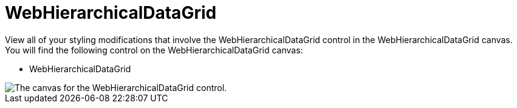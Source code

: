 ﻿////

|metadata|
{
    "name": "webappstylist-webhierarchicaldatagrid",
    "controlName": ["WebAppStylist"],
    "tags": ["Grids","Styling","Theming"],
    "guid": "{59D1B218-627B-4B61-BC6B-946E8A6D36D7}",  
    "buildFlags": [],
    "createdOn": "0001-01-01T00:00:00Z"
}
|metadata|
////

= WebHierarchicalDataGrid

View all of your styling modifications that involve the WebHierarchicalDataGrid control in the WebHierarchicalDataGrid canvas. You will find the following control on the WebHierarchicalDataGrid canvas:

* WebHierarchicalDataGrid

image::images/AppStylist_WebHierarchicalDataGrid_Canvas_01.png[The canvas for the WebHierarchicalDataGrid control.]